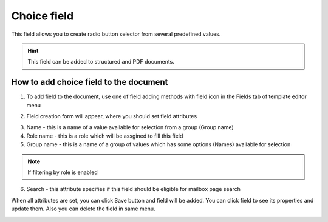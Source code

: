 ============
Choice field
============

This field allows you to create radio button selector from several predefined values.

.. hint:: This field can be added to structured and PDF documents.

How to add choice field to the document
=======================================

1. To add field to the document, use one of field adding methods with field icon in the Fields tab of template editor menu

.. image:: pic_choice/choiceIcon.png
   :width: 600
   :align: center

2. Field creation form will appear, where you should set field attributes

.. image:: pic_choice/choiceCreate.png
   :width: 600
   :align: center

3. Name - this is a name of a value available for selection from a group (Group name)
4. Role name - this is a role which will be assgined to fill this field
5. Group name - this is a name of a group of values which has some options (Names) available for selection

.. note:: If filtering by role is enabled

6. Search - this attribute specifies if this field should be eligible for mailbox page search

When all attributes are set, you can click Save button and field will be added. You can click field to see its properties and update them. Also you can delete the field in same menu.

.. image:: pic_choice/choiceEdit.png
   :width: 600
   :align: center